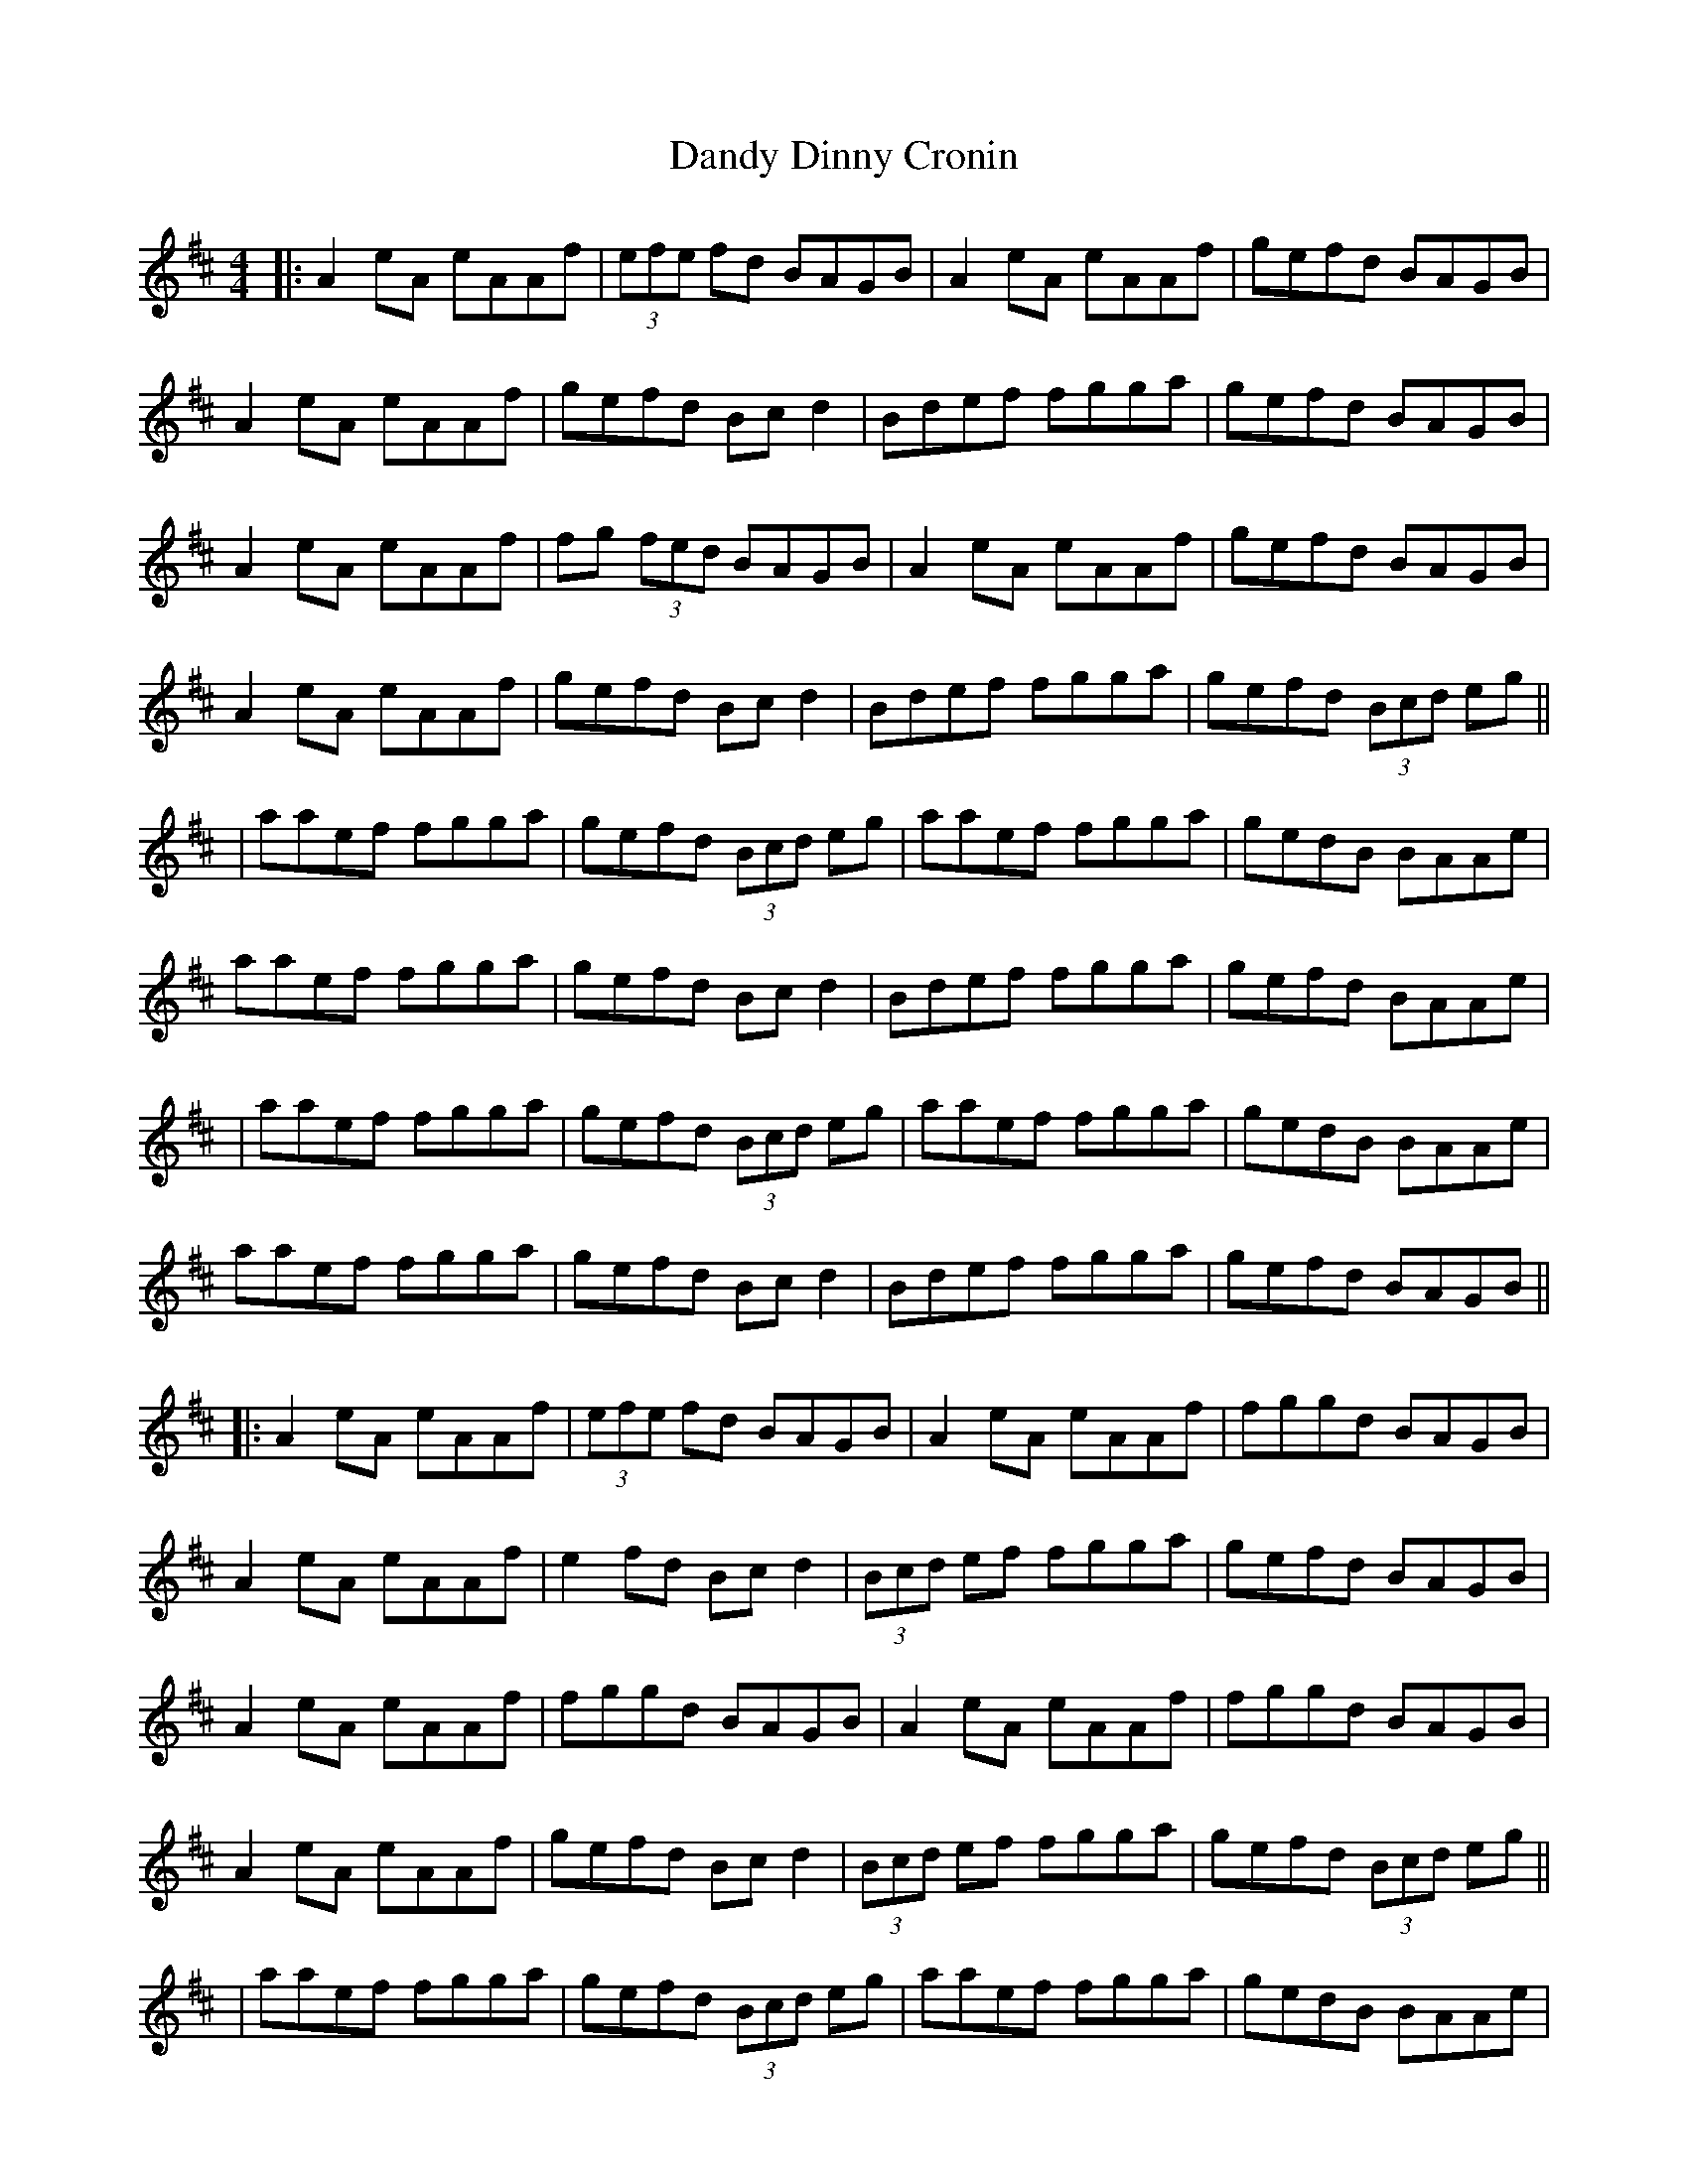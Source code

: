 X: 3
T: Dandy Dinny Cronin
Z: JACKB
S: https://thesession.org/tunes/2832#setting27022
R: reel
M: 4/4
L: 1/8
K: Amix
|:A2 eA eAAf |(3efe fd BAGB | A2 eA eAAf | gefd BAGB |
A2 eA eAAf| gefd Bc d2 | Bdef fgga | gefd BAGB |
A2 eA eAAf |fg (3fed BAGB | A2 eA eAAf | gefd BAGB |
A2 eA eAAf| gefd Bc d2 | Bdef fgga | gefd (3Bcd eg ||
|aaef fgga | gefd (3Bcd eg | aaef fgga | gedB BAAe |
aaef fgga | gefd Bc d2 | Bdef fgga | gefd BAAe |
|aaef fgga | gefd (3Bcd eg | aaef fgga | gedB BAAe |
aaef fgga | gefd Bc d2 | Bdef fgga | gefd BAGB ||
|:A2 eA eAAf |(3efe fd BAGB | A2 eA eAAf | fggd BAGB |
A2 eA eAAf| e2 fd Bc d2 | (3Bcd ef fgga | gefd BAGB |
A2 eA eAAf |fggd BAGB | A2 eA eAAf | fggd BAGB |
A2 eA eAAf| gefd Bc d2 | (3Bcd ef fgga | gefd (3Bcd eg ||
|aaef fgga | gefd (3Bcd eg | aaef fgga | gedB BAAe |
aaef fgga | gefd Bc d2 | (3Bcd ef fgga | gefd BAAe |
|aaef .gz (g2 | g)efd (3Bcd eg | aaef .gz (g2 | g)efd BAAe |
aaef .gz (g2 | g)efd Bc d2 | Bdef fgga | gefd BAGB ||
|:A2 eA eAAf |gefd BAGB | A2 eA eAAf | fggd BAGB |
A2 eA eAAf| (3efe fd Bc d2 | (3Bcd ef fgga | gefd BAGB |
A2 e3A A2 |fggd BAGB | A2 e3A A2 | gefd BAGB |
A2 e3A A2| fggd Bc d2 | Bdef fgga | gefd (3Bcd eg ||
|aaef fgga | gefd (3Bcd eg | aaef fgga | gedB BAAe |
aaef fgga | gefd Bc d2 | Bdef fgga | gefd BAAe |
|aaef (g4 | g)efd (3Bcd eg | aaef (g4 | g)efd BAAe |
aaef .gz (g2 | g)efd Bc d2 | (3Bcd ef fgga | gefd BAGB ||
